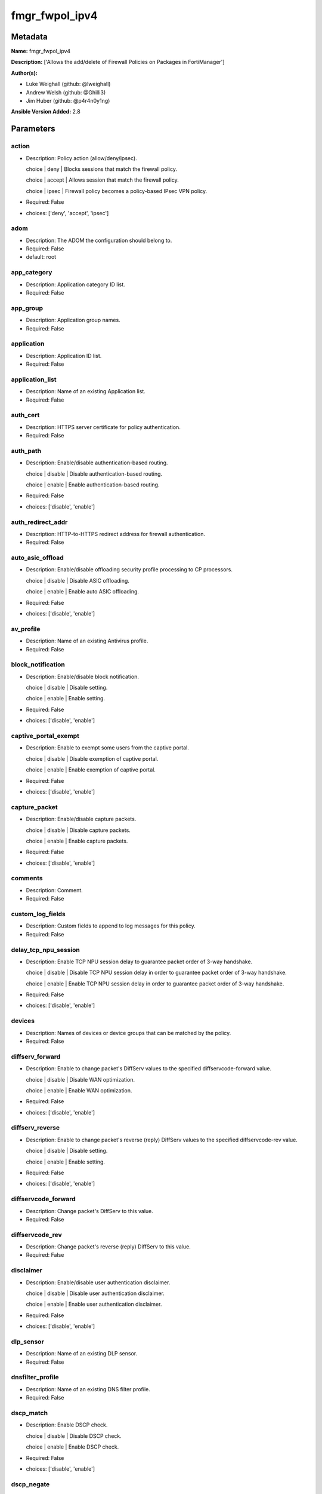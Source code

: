 ===============
fmgr_fwpol_ipv4
===============


Metadata
--------




**Name:** fmgr_fwpol_ipv4

**Description:** ['Allows the add/delete of Firewall Policies on Packages in FortiManager']

**Author(s):** 

- Luke Weighall (github: @lweighall)

- Andrew Welsh (github: @Ghilli3)

- Jim Huber (github: @p4r4n0y1ng)



**Ansible Version Added:** 2.8

Parameters
----------

action
++++++

- Description: Policy action (allow/deny/ipsec).

  choice | deny | Blocks sessions that match the firewall policy.

  choice | accept | Allows session that match the firewall policy.

  choice | ipsec | Firewall policy becomes a policy-based IPsec VPN policy.

  

- Required: False

- choices: ['deny', 'accept', 'ipsec']

adom
++++

- Description: The ADOM the configuration should belong to.

  

- Required: False

- default: root

app_category
++++++++++++

- Description: Application category ID list.

  

- Required: False

app_group
+++++++++

- Description: Application group names.

  

- Required: False

application
+++++++++++

- Description: Application ID list.

  

- Required: False

application_list
++++++++++++++++

- Description: Name of an existing Application list.

  

- Required: False

auth_cert
+++++++++

- Description: HTTPS server certificate for policy authentication.

  

- Required: False

auth_path
+++++++++

- Description: Enable/disable authentication-based routing.

  choice | disable | Disable authentication-based routing.

  choice | enable | Enable authentication-based routing.

  

- Required: False

- choices: ['disable', 'enable']

auth_redirect_addr
++++++++++++++++++

- Description: HTTP-to-HTTPS redirect address for firewall authentication.

  

- Required: False

auto_asic_offload
+++++++++++++++++

- Description: Enable/disable offloading security profile processing to CP processors.

  choice | disable | Disable ASIC offloading.

  choice | enable | Enable auto ASIC offloading.

  

- Required: False

- choices: ['disable', 'enable']

av_profile
++++++++++

- Description: Name of an existing Antivirus profile.

  

- Required: False

block_notification
++++++++++++++++++

- Description: Enable/disable block notification.

  choice | disable | Disable setting.

  choice | enable | Enable setting.

  

- Required: False

- choices: ['disable', 'enable']

captive_portal_exempt
+++++++++++++++++++++

- Description: Enable to exempt some users from the captive portal.

  choice | disable | Disable exemption of captive portal.

  choice | enable | Enable exemption of captive portal.

  

- Required: False

- choices: ['disable', 'enable']

capture_packet
++++++++++++++

- Description: Enable/disable capture packets.

  choice | disable | Disable capture packets.

  choice | enable | Enable capture packets.

  

- Required: False

- choices: ['disable', 'enable']

comments
++++++++

- Description: Comment.

  

- Required: False

custom_log_fields
+++++++++++++++++

- Description: Custom fields to append to log messages for this policy.

  

- Required: False

delay_tcp_npu_session
+++++++++++++++++++++

- Description: Enable TCP NPU session delay to guarantee packet order of 3-way handshake.

  choice | disable | Disable TCP NPU session delay in order to guarantee packet order of 3-way handshake.

  choice | enable | Enable TCP NPU session delay in order to guarantee packet order of 3-way handshake.

  

- Required: False

- choices: ['disable', 'enable']

devices
+++++++

- Description: Names of devices or device groups that can be matched by the policy.

  

- Required: False

diffserv_forward
++++++++++++++++

- Description: Enable to change packet's DiffServ values to the specified diffservcode-forward value.

  choice | disable | Disable WAN optimization.

  choice | enable | Enable WAN optimization.

  

- Required: False

- choices: ['disable', 'enable']

diffserv_reverse
++++++++++++++++

- Description: Enable to change packet's reverse (reply) DiffServ values to the specified diffservcode-rev value.

  choice | disable | Disable setting.

  choice | enable | Enable setting.

  

- Required: False

- choices: ['disable', 'enable']

diffservcode_forward
++++++++++++++++++++

- Description: Change packet's DiffServ to this value.

  

- Required: False

diffservcode_rev
++++++++++++++++

- Description: Change packet's reverse (reply) DiffServ to this value.

  

- Required: False

disclaimer
++++++++++

- Description: Enable/disable user authentication disclaimer.

  choice | disable | Disable user authentication disclaimer.

  choice | enable | Enable user authentication disclaimer.

  

- Required: False

- choices: ['disable', 'enable']

dlp_sensor
++++++++++

- Description: Name of an existing DLP sensor.

  

- Required: False

dnsfilter_profile
+++++++++++++++++

- Description: Name of an existing DNS filter profile.

  

- Required: False

dscp_match
++++++++++

- Description: Enable DSCP check.

  choice | disable | Disable DSCP check.

  choice | enable | Enable DSCP check.

  

- Required: False

- choices: ['disable', 'enable']

dscp_negate
+++++++++++

- Description: Enable negated DSCP match.

  choice | disable | Disable DSCP negate.

  choice | enable | Enable DSCP negate.

  

- Required: False

- choices: ['disable', 'enable']

dscp_value
++++++++++

- Description: DSCP value.

  

- Required: False

dsri
++++

- Description: Enable DSRI to ignore HTTP server responses.

  choice | disable | Disable DSRI.

  choice | enable | Enable DSRI.

  

- Required: False

- choices: ['disable', 'enable']

dstaddr
+++++++

- Description: Destination address and address group names.

  

- Required: False

dstaddr_negate
++++++++++++++

- Description: When enabled dstaddr specifies what the destination address must NOT be.

  choice | disable | Disable destination address negate.

  choice | enable | Enable destination address negate.

  

- Required: False

- choices: ['disable', 'enable']

dstintf
+++++++

- Description: Outgoing (egress) interface.

  

- Required: False

firewall_session_dirty
++++++++++++++++++++++

- Description: How to handle sessions if the configuration of this firewall policy changes.

  choice | check-all | Flush all current sessions accepted by this policy. These sessions must be started and re-matched with policies.

  choice | check-new | Continue to allow sessions already accepted by this policy.

  

- Required: False

- choices: ['check-all', 'check-new']

fixedport
+++++++++

- Description: Enable to prevent source NAT from changing a session's source port.

  choice | disable | Disable setting.

  choice | enable | Enable setting.

  

- Required: False

- choices: ['disable', 'enable']

fsso
++++

- Description: Enable/disable Fortinet Single Sign-On.

  choice | disable | Disable setting.

  choice | enable | Enable setting.

  

- Required: False

- choices: ['disable', 'enable']

fsso_agent_for_ntlm
+++++++++++++++++++

- Description: FSSO agent to use for NTLM authentication.

  

- Required: False

global_label
++++++++++++

- Description: Label for the policy that appears when the GUI is in Global View mode.

  

- Required: False

groups
++++++

- Description: Names of user groups that can authenticate with this policy.

  

- Required: False

gtp_profile
+++++++++++

- Description: GTP profile.

  

- Required: False

host
++++

- Description: The FortiManager's Address.

  

- Required: True

icap_profile
++++++++++++

- Description: Name of an existing ICAP profile.

  

- Required: False

identity_based_route
++++++++++++++++++++

- Description: Name of identity-based routing rule.

  

- Required: False

inbound
+++++++

- Description: Policy-based IPsec VPN |  only traffic from the remote network can initiate a VPN.

  choice | disable | Disable setting.

  choice | enable | Enable setting.

  

- Required: False

- choices: ['disable', 'enable']

internet_service
++++++++++++++++

- Description: Enable/disable use of Internet Services for this policy. If enabled, dstaddr and service are not used.

  choice | disable | Disable use of Internet Services in policy.

  choice | enable | Enable use of Internet Services in policy.

  

- Required: False

- choices: ['disable', 'enable']

internet_service_custom
+++++++++++++++++++++++

- Description: Custom Internet Service name.

  

- Required: False

internet_service_id
+++++++++++++++++++

- Description: Internet Service ID.

  

- Required: False

internet_service_negate
+++++++++++++++++++++++

- Description: When enabled internet-service specifies what the service must NOT be.

  choice | disable | Disable negated Internet Service match.

  choice | enable | Enable negated Internet Service match.

  

- Required: False

- choices: ['disable', 'enable']

internet_service_src
++++++++++++++++++++

- Description: Enable/disable use of Internet Services in source for this policy. If enabled, source address is not used.

  choice | disable | Disable use of Internet Services source in policy.

  choice | enable | Enable use of Internet Services source in policy.

  

- Required: False

- choices: ['disable', 'enable']

internet_service_src_custom
+++++++++++++++++++++++++++

- Description: Custom Internet Service source name.

  

- Required: False

internet_service_src_id
+++++++++++++++++++++++

- Description: Internet Service source ID.

  

- Required: False

internet_service_src_negate
+++++++++++++++++++++++++++

- Description: When enabled internet-service-src specifies what the service must NOT be.

  choice | disable | Disable negated Internet Service source match.

  choice | enable | Enable negated Internet Service source match.

  

- Required: False

- choices: ['disable', 'enable']

ippool
++++++

- Description: Enable to use IP Pools for source NAT.

  choice | disable | Disable setting.

  choice | enable | Enable setting.

  

- Required: False

- choices: ['disable', 'enable']

ips_sensor
++++++++++

- Description: Name of an existing IPS sensor.

  

- Required: False

label
+++++

- Description: Label for the policy that appears when the GUI is in Section View mode.

  

- Required: False

learning_mode
+++++++++++++

- Description: Enable to allow everything, but log all of the meaningful data for security information gathering.

  choice | disable | Disable learning mode in firewall policy.

  choice | enable | Enable learning mode in firewall policy.

  

- Required: False

- choices: ['disable', 'enable']

logtraffic
++++++++++

- Description: Enable or disable logging. Log all sessions or security profile sessions.

  choice | disable | Disable all logging for this policy.

  choice | all | Log all sessions accepted or denied by this policy.

  choice | utm | Log traffic that has a security profile applied to it.

  

- Required: False

- choices: ['disable', 'all', 'utm']

logtraffic_start
++++++++++++++++

- Description: Record logs when a session starts and ends.

  choice | disable | Disable setting.

  choice | enable | Enable setting.

  

- Required: False

- choices: ['disable', 'enable']

match_vip
+++++++++

- Description: Enable to match packets that have had their destination addresses changed by a VIP.

  choice | disable | Do not match DNATed packet.

  choice | enable | Match DNATed packet.

  

- Required: False

- choices: ['disable', 'enable']

mms_profile
+++++++++++

- Description: Name of an existing MMS profile.

  

- Required: False

mode
++++

- Description: Sets one of three modes for managing the object.

  Allows use of soft-adds instead of overwriting existing values

  

- Required: False

- default: add

- choices: ['add', 'set', 'delete', 'update']

name
++++

- Description: Policy name.

  

- Required: False

nat
+++

- Description: Enable/disable source NAT.

  choice | disable | Disable setting.

  choice | enable | Enable setting.

  

- Required: False

- choices: ['disable', 'enable']

natinbound
++++++++++

- Description: Policy-based IPsec VPN |  apply destination NAT to inbound traffic.

  choice | disable | Disable setting.

  choice | enable | Enable setting.

  

- Required: False

- choices: ['disable', 'enable']

natip
+++++

- Description: Policy-based IPsec VPN |  source NAT IP address for outgoing traffic.

  

- Required: False

natoutbound
+++++++++++

- Description: Policy-based IPsec VPN |  apply source NAT to outbound traffic.

  choice | disable | Disable setting.

  choice | enable | Enable setting.

  

- Required: False

- choices: ['disable', 'enable']

np_acceleration
+++++++++++++++

- Description: Enable/disable UTM Network Processor acceleration.

  choice | disable | Disable UTM Network Processor acceleration.

  choice | enable | Enable UTM Network Processor acceleration.

  

- Required: False

- choices: ['disable', 'enable']

ntlm
++++

- Description: Enable/disable NTLM authentication.

  choice | disable | Disable setting.

  choice | enable | Enable setting.

  

- Required: False

- choices: ['disable', 'enable']

ntlm_enabled_browsers
+++++++++++++++++++++

- Description: HTTP-User-Agent value of supported browsers.

  

- Required: False

ntlm_guest
++++++++++

- Description: Enable/disable NTLM guest user access.

  choice | disable | Disable setting.

  choice | enable | Enable setting.

  

- Required: False

- choices: ['disable', 'enable']

outbound
++++++++

- Description: Policy-based IPsec VPN |  only traffic from the internal network can initiate a VPN.

  choice | disable | Disable setting.

  choice | enable | Enable setting.

  

- Required: False

- choices: ['disable', 'enable']

package_name
++++++++++++

- Description: The policy package you want to modify

  

- Required: False

- default: default

password
++++++++

- Description: The password associated with the username account.

  

- Required: True

per_ip_shaper
+++++++++++++

- Description: Per-IP traffic shaper.

  

- Required: False

permit_any_host
+++++++++++++++

- Description: Accept UDP packets from any host.

  choice | disable | Disable setting.

  choice | enable | Enable setting.

  

- Required: False

- choices: ['disable', 'enable']

permit_stun_host
++++++++++++++++

- Description: Accept UDP packets from any Session Traversal Utilities for NAT (STUN) host.

  choice | disable | Disable setting.

  choice | enable | Enable setting.

  

- Required: False

- choices: ['disable', 'enable']

policyid
++++++++

- Description: Policy ID.

  

- Required: False

poolname
++++++++

- Description: IP Pool names.

  

- Required: False

profile_group
+++++++++++++

- Description: Name of profile group.

  

- Required: False

profile_protocol_options
++++++++++++++++++++++++

- Description: Name of an existing Protocol options profile.

  

- Required: False

profile_type
++++++++++++

- Description: Determine whether the firewall policy allows security profile groups or single profiles only.

  choice | single | Do not allow security profile groups.

  choice | group | Allow security profile groups.

  

- Required: False

- choices: ['single', 'group']

radius_mac_auth_bypass
++++++++++++++++++++++

- Description: Enable MAC authentication bypass. The bypassed MAC address must be received from RADIUS server.

  choice | disable | Disable MAC authentication bypass.

  choice | enable | Enable MAC authentication bypass.

  

- Required: False

- choices: ['disable', 'enable']

redirect_url
++++++++++++

- Description: URL users are directed to after seeing and accepting the disclaimer or authenticating.

  

- Required: False

replacemsg_override_group
+++++++++++++++++++++++++

- Description: Override the default replacement message group for this policy.

  

- Required: False

rsso
++++

- Description: Enable/disable RADIUS single sign-on (RSSO).

  choice | disable | Disable setting.

  choice | enable | Enable setting.

  

- Required: False

- choices: ['disable', 'enable']

rtp_addr
++++++++

- Description: Address names if this is an RTP NAT policy.

  

- Required: False

rtp_nat
+++++++

- Description: Enable Real Time Protocol (RTP) NAT.

  choice | disable | Disable setting.

  choice | enable | Enable setting.

  

- Required: False

- choices: ['disable', 'enable']

scan_botnet_connections
+++++++++++++++++++++++

- Description: Block or monitor connections to Botnet servers or disable Botnet scanning.

  choice | disable | Do not scan connections to botnet servers.

  choice | block | Block connections to botnet servers.

  choice | monitor | Log connections to botnet servers.

  

- Required: False

- choices: ['disable', 'block', 'monitor']

schedule
++++++++

- Description: Schedule name.

  

- Required: False

schedule_timeout
++++++++++++++++

- Description: Enable to force current sessions to end when the schedule object times out. Disable allows them to end from inactivity.

  choice | disable | Disable schedule timeout.

  choice | enable | Enable schedule timeout.

  

- Required: False

- choices: ['disable', 'enable']

send_deny_packet
++++++++++++++++

- Description: Enable to send a reply when a session is denied or blocked by a firewall policy.

  choice | disable | Disable deny-packet sending.

  choice | enable | Enable deny-packet sending.

  

- Required: False

- choices: ['disable', 'enable']

service
+++++++

- Description: Service and service group names.

  

- Required: False

service_negate
++++++++++++++

- Description: When enabled service specifies what the service must NOT be.

  choice | disable | Disable negated service match.

  choice | enable | Enable negated service match.

  

- Required: False

- choices: ['disable', 'enable']

session_ttl
+++++++++++

- Description: TTL in seconds for sessions accepted by this policy (0 means use the system default session TTL).

  

- Required: False

spamfilter_profile
++++++++++++++++++

- Description: Name of an existing Spam filter profile.

  

- Required: False

srcaddr
+++++++

- Description: Source address and address group names.

  

- Required: False

srcaddr_negate
++++++++++++++

- Description: When enabled srcaddr specifies what the source address must NOT be.

  choice | disable | Disable source address negate.

  choice | enable | Enable source address negate.

  

- Required: False

- choices: ['disable', 'enable']

srcintf
+++++++

- Description: Incoming (ingress) interface.

  

- Required: False

ssh_filter_profile
++++++++++++++++++

- Description: Name of an existing SSH filter profile.

  

- Required: False

ssl_mirror
++++++++++

- Description: Enable to copy decrypted SSL traffic to a FortiGate interface (called SSL mirroring).

  choice | disable | Disable SSL mirror.

  choice | enable | Enable SSL mirror.

  

- Required: False

- choices: ['disable', 'enable']

ssl_mirror_intf
+++++++++++++++

- Description: SSL mirror interface name.

  

- Required: False

ssl_ssh_profile
+++++++++++++++

- Description: Name of an existing SSL SSH profile.

  

- Required: False

status
++++++

- Description: Enable or disable this policy.

  choice | disable | Disable setting.

  choice | enable | Enable setting.

  

- Required: False

- choices: ['disable', 'enable']

tcp_mss_receiver
++++++++++++++++

- Description: Receiver TCP maximum segment size (MSS).

  

- Required: False

tcp_mss_sender
++++++++++++++

- Description: Sender TCP maximum segment size (MSS).

  

- Required: False

tcp_session_without_syn
+++++++++++++++++++++++

- Description: Enable/disable creation of TCP session without SYN flag.

  choice | all | Enable TCP session without SYN.

  choice | data-only | Enable TCP session data only.

  choice | disable | Disable TCP session without SYN.

  

- Required: False

- choices: ['all', 'data-only', 'disable']

timeout_send_rst
++++++++++++++++

- Description: Enable/disable sending RST packets when TCP sessions expire.

  choice | disable | Disable sending of RST packet upon TCP session expiration.

  choice | enable | Enable sending of RST packet upon TCP session expiration.

  

- Required: False

- choices: ['disable', 'enable']

traffic_shaper
++++++++++++++

- Description: Traffic shaper.

  

- Required: False

traffic_shaper_reverse
++++++++++++++++++++++

- Description: Reverse traffic shaper.

  

- Required: False

url_category
++++++++++++

- Description: URL category ID list.

  

- Required: False

username
++++++++

- Description: The username associated with the account.

  

- Required: True

users
+++++

- Description: Names of individual users that can authenticate with this policy.

  

- Required: False

utm_status
++++++++++

- Description: Enable to add one or more security profiles (AV, IPS, etc.) to the firewall policy.

  choice | disable | Disable setting.

  choice | enable | Enable setting.

  

- Required: False

- choices: ['disable', 'enable']

vlan_cos_fwd
++++++++++++

- Description: VLAN forward direction user priority | 255 passthrough, 0 lowest, 7 highest.

  

- Required: False

vlan_cos_rev
++++++++++++

- Description: VLAN reverse direction user priority | 255 passthrough, 0 lowest, 7 highest..

  

- Required: False

vlan_filter
+++++++++++

- Description: Set VLAN filters.

  

- Required: False

voip_profile
++++++++++++

- Description: Name of an existing VoIP profile.

  

- Required: False

vpn_dst_node
++++++++++++

- Description: EXPERTS ONLY! KNOWLEDGE OF FMGR JSON API IS REQUIRED!

  List of multiple child objects to be added. Expects a list of dictionaries.

  Dictionaries must use FortiManager API parameters, not the ansible ones listed below.

  If submitted, all other prefixed sub-parameters ARE IGNORED. This object is MUTUALLY EXCLUSIVE with its options.

  We expect that you know what you are doing with these list parameters, and are leveraging the JSON API Guide.

  WHEN IN DOUBT, OMIT THE USE OF THIS PARAMETER AND USE THE SUB OPTIONS BELOW INSTEAD TO CREATE OBJECTS WITH MULTIPLE TASKS

  

- Required: False

vpn_dst_node_host
+++++++++++++++++

- Description: NO DESCRIPTION PARSED ENTER MANUALLY

  

- Required: False

vpn_dst_node_seq
++++++++++++++++

- Description: NO DESCRIPTION PARSED ENTER MANUALLY

  

- Required: False

vpn_dst_node_subnet
+++++++++++++++++++

- Description: NO DESCRIPTION PARSED ENTER MANUALLY

  

- Required: False

vpn_src_node
++++++++++++

- Description: EXPERTS ONLY! KNOWLEDGE OF FMGR JSON API IS REQUIRED!

  List of multiple child objects to be added. Expects a list of dictionaries.

  Dictionaries must use FortiManager API parameters, not the ansible ones listed below.

  If submitted, all other prefixed sub-parameters ARE IGNORED. This object is MUTUALLY EXCLUSIVE with its options.

  We expect that you know what you are doing with these list parameters, and are leveraging the JSON API Guide.

  WHEN IN DOUBT, OMIT THE USE OF THIS PARAMETER AND USE THE SUB OPTIONS BELOW INSTEAD TO CREATE OBJECTS WITH MULTIPLE TASKS

  

- Required: False

vpn_src_node_host
+++++++++++++++++

- Description: NO DESCRIPTION PARSED ENTER MANUALLY

  

- Required: False

vpn_src_node_seq
++++++++++++++++

- Description: NO DESCRIPTION PARSED ENTER MANUALLY

  

- Required: False

vpn_src_node_subnet
+++++++++++++++++++

- Description: NO DESCRIPTION PARSED ENTER MANUALLY

  

- Required: False

vpntunnel
+++++++++

- Description: Policy-based IPsec VPN |  name of the IPsec VPN Phase 1.

  

- Required: False

waf_profile
+++++++++++

- Description: Name of an existing Web application firewall profile.

  

- Required: False

wanopt
++++++

- Description: Enable/disable WAN optimization.

  choice | disable | Disable setting.

  choice | enable | Enable setting.

  

- Required: False

- choices: ['disable', 'enable']

wanopt_detection
++++++++++++++++

- Description: WAN optimization auto-detection mode.

  choice | active | Active WAN optimization peer auto-detection.

  choice | passive | Passive WAN optimization peer auto-detection.

  choice | off | Turn off WAN optimization peer auto-detection.

  

- Required: False

- choices: ['active', 'passive', 'off']

wanopt_passive_opt
++++++++++++++++++

- Description: WAN optimization passive mode options. This option decides what IP address will be used to connect server.

  choice | default | Allow client side WAN opt peer to decide.

  choice | transparent | Use address of client to connect to server.

  choice | non-transparent | Use local FortiGate address to connect to server.

  

- Required: False

- choices: ['default', 'transparent', 'non-transparent']

wanopt_peer
+++++++++++

- Description: WAN optimization peer.

  

- Required: False

wanopt_profile
++++++++++++++

- Description: WAN optimization profile.

  

- Required: False

wccp
++++

- Description: Enable/disable forwarding traffic matching this policy to a configured WCCP server.

  choice | disable | Disable WCCP setting.

  choice | enable | Enable WCCP setting.

  

- Required: False

- choices: ['disable', 'enable']

webcache
++++++++

- Description: Enable/disable web cache.

  choice | disable | Disable setting.

  choice | enable | Enable setting.

  

- Required: False

- choices: ['disable', 'enable']

webcache_https
++++++++++++++

- Description: Enable/disable web cache for HTTPS.

  choice | disable | Disable web cache for HTTPS.

  choice | enable | Enable web cache for HTTPS.

  

- Required: False

- choices: ['disable', 'enable']

webfilter_profile
+++++++++++++++++

- Description: Name of an existing Web filter profile.

  

- Required: False

wsso
++++

- Description: Enable/disable WiFi Single Sign On (WSSO).

  choice | disable | Disable setting.

  choice | enable | Enable setting.

  

- Required: False

- choices: ['disable', 'enable']




Functions
---------




- fmgr_firewall_policy_addsetdelete

 .. code-block:: python

    def fmgr_firewall_policy_addsetdelete(fmg, paramgram):
        """
        fmgr_firewall_policy -- Your Description here, bruh
        """
    
        mode = paramgram["mode"]
        adom = paramgram["adom"]
        # INIT A BASIC OBJECTS
        response = (-100000, {"msg": "Illegal or malformed paramgram discovered. System Exception"})
        url = ""
        datagram = {}
    
        # EVAL THE MODE PARAMETER FOR SET OR ADD
        if mode in ['set', 'add', 'update']:
            url = '/pm/config/adom/{adom}/pkg/{pkg}/firewall/policy'.format(adom=adom, pkg=paramgram["package_name"])
            datagram = fmgr_del_none(fmgr_prepare_dict(paramgram))
            del datagram["package_name"]
            datagram = fmgr_split_comma_strings_into_lists(datagram)
    
        # EVAL THE MODE PARAMETER FOR DELETE
        elif mode == "delete":
            # WE NEED TO GET THE POLICY ID FROM THE NAME OF THE POLICY
            url = '/pm/config/adom/{adom}/pkg/{pkg}/firewall' \
                  '/policy/'.format(adom=paramgram["adom"],
                                    pkg=paramgram["package_name"])
    
            datagram = {
                "filter": ["name", "==", paramgram["name"]]
            }
    
            response = fmg.get(url, datagram)
            try:
                if response[1][0]["policyid"]:
                    policy_id = response[1][0]["policyid"]
                    datagram = {
                        "policyid": policy_id
                    }
                    url = '/pm/config/adom/{adom}/pkg/{pkg}/firewall' \
                          '/policy/{policyid}'.format(adom=paramgram["adom"],
                                                      pkg=paramgram["package_name"],
                                                      policyid=policy_id)
            except:
                response = [-200000, {"msg": "Couldn't get policy ID from policy name. Deleted failed"}]
                return response
    
        # IF MODE = SET -- USE THE 'SET' API CALL MODE
        if mode == "set":
            response = fmg.set(url, datagram)
        # IF MODE = UPDATE -- USER THE 'UPDATE' API CALL MODE
        elif mode == "update":
            response = fmg.update(url, datagram)
        # IF MODE = ADD  -- USE THE 'ADD' API CALL MODE
        elif mode == "add":
            response = fmg.add(url, datagram)
        # IF MODE = DELETE  -- USE THE DELETE URL AND API CALL MODE
        elif mode == "delete":
            response = fmg.delete(url, datagram)
    
        return response
    
    
    # ADDITIONAL COMMON FUNCTIONS
    # FUNCTION/METHOD FOR LOGGING OUT AND ANALYZING ERROR CODES

- fmgr_logout

 .. code-block:: python

    def fmgr_logout(fmg, module, msg="NULL", results=(), good_codes=(0,), logout_on_fail=True, logout_on_success=False):
        """
        THIS METHOD CONTROLS THE LOGOUT AND ERROR REPORTING AFTER AN METHOD OR FUNCTION RUNS
        """
    
        # VALIDATION ERROR (NO RESULTS, JUST AN EXIT)
        if msg != "NULL" and len(results) == 0:
            try:
                fmg.logout()
            except:
                pass
            module.fail_json(msg=msg)
    
        # SUBMISSION ERROR
        if len(results) > 0:
            if msg == "NULL":
                try:
                    msg = results[1]['status']['message']
                except:
                    msg = "No status message returned from pyFMG. Possible that this was a GET with a tuple result."
    
            if results[0] not in good_codes:
                if logout_on_fail:
                    fmg.logout()
                    module.fail_json(msg=msg, **results[1])
            else:
                if logout_on_success:
                    fmg.logout()
                    module.exit_json(msg="API Called worked, but logout handler has been asked to logout on success",
                                     **results[1])
    
        return msg
    
    
    # FUNCTION/METHOD FOR CONVERTING CIDR TO A NETMASK
    # DID NOT USE IP ADDRESS MODULE TO KEEP INCLUDES TO A MINIMUM

- fmgr_cidr_to_netmask

 .. code-block:: python

    def fmgr_cidr_to_netmask(cidr):
        cidr = int(cidr)
        mask = (0xffffffff >> (32 - cidr)) << (32 - cidr)
        return (str((0xff000000 & mask) >> 24) + '.' +
                str((0x00ff0000 & mask) >> 16) + '.' +
                str((0x0000ff00 & mask) >> 8) + '.' +
                str((0x000000ff & mask)))
    
    
    # utility function: removing keys wih value of None, nothing in playbook for that key

- fmgr_del_none

 .. code-block:: python

    def fmgr_del_none(obj):
        if isinstance(obj, dict):
            return type(obj)((fmgr_del_none(k), fmgr_del_none(v))
                             for k, v in obj.items() if k is not None and (v is not None and not fmgr_is_empty_dict(v)))
        else:
            return obj
    
    
    # utility function: remove keys that are need for the logic but the FMG API won't accept them

- fmgr_prepare_dict

 .. code-block:: python

    def fmgr_prepare_dict(obj):
        list_of_elems = ["mode", "adom", "host", "username", "password"]
        if isinstance(obj, dict):
            obj = dict((key, fmgr_prepare_dict(value)) for (key, value) in obj.items() if key not in list_of_elems)
        return obj
    
    

- fmgr_is_empty_dict

 .. code-block:: python

    def fmgr_is_empty_dict(obj):
        return_val = False
        if isinstance(obj, dict):
            if len(obj) > 0:
                for k, v in obj.items():
                    if isinstance(v, dict):
                        if len(v) == 0:
                            return_val = True
                        elif len(v) > 0:
                            for k1, v1 in v.items():
                                if v1 is None:
                                    return_val = True
                                elif v1 is not None:
                                    return_val = False
                                    return return_val
                    elif v is None:
                        return_val = True
                    elif v is not None:
                        return_val = False
                        return return_val
            elif len(obj) == 0:
                return_val = True
    
        return return_val
    
    

- fmgr_split_comma_strings_into_lists

 .. code-block:: python

    def fmgr_split_comma_strings_into_lists(obj):
        if isinstance(obj, dict):
            if len(obj) > 0:
                for k, v in obj.items():
                    if isinstance(v, str):
                        new_list = list()
                        if "," in v:
                            new_items = v.split(",")
                            for item in new_items:
                                new_list.append(item.strip())
                            obj[k] = new_list
    
        return obj
    
    
    #############
    # END METHODS
    #############
    
    

- main

 .. code-block:: python

    def main():
        argument_spec = dict(
            adom=dict(type="str", default="root"),
            host=dict(required=True, type="str"),
            password=dict(fallback=(env_fallback, ["ANSIBLE_NET_PASSWORD"]), no_log=True, required=True),
            username=dict(fallback=(env_fallback, ["ANSIBLE_NET_USERNAME"]), no_log=True, required=True),
            mode=dict(choices=["add", "set", "delete", "update"], type="str", default="add"),
            package_name=dict(type="str", required=False, default="default"),
    
            wsso=dict(required=False, type="str", choices=["disable", "enable"]),
            webfilter_profile=dict(required=False, type="str"),
            webcache_https=dict(required=False, type="str", choices=["disable", "enable"]),
            webcache=dict(required=False, type="str", choices=["disable", "enable"]),
            wccp=dict(required=False, type="str", choices=["disable", "enable"]),
            wanopt_profile=dict(required=False, type="str"),
            wanopt_peer=dict(required=False, type="str"),
            wanopt_passive_opt=dict(required=False, type="str", choices=["default", "transparent", "non-transparent"]),
            wanopt_detection=dict(required=False, type="str", choices=["active", "passive", "off"]),
            wanopt=dict(required=False, type="str", choices=["disable", "enable"]),
            waf_profile=dict(required=False, type="str"),
            vpntunnel=dict(required=False, type="str"),
            voip_profile=dict(required=False, type="str"),
            vlan_filter=dict(required=False, type="str"),
            vlan_cos_rev=dict(required=False, type="int"),
            vlan_cos_fwd=dict(required=False, type="int"),
            utm_status=dict(required=False, type="str", choices=["disable", "enable"]),
            users=dict(required=False, type="str"),
            url_category=dict(required=False, type="str"),
            traffic_shaper_reverse=dict(required=False, type="str"),
            traffic_shaper=dict(required=False, type="str"),
            timeout_send_rst=dict(required=False, type="str", choices=["disable", "enable"]),
            tcp_session_without_syn=dict(required=False, type="str", choices=["all", "data-only", "disable"]),
            tcp_mss_sender=dict(required=False, type="int"),
            tcp_mss_receiver=dict(required=False, type="int"),
            status=dict(required=False, type="str", choices=["disable", "enable"]),
            ssl_ssh_profile=dict(required=False, type="str"),
            ssl_mirror_intf=dict(required=False, type="str"),
            ssl_mirror=dict(required=False, type="str", choices=["disable", "enable"]),
            ssh_filter_profile=dict(required=False, type="str"),
            srcintf=dict(required=False, type="str"),
            srcaddr_negate=dict(required=False, type="str", choices=["disable", "enable"]),
            srcaddr=dict(required=False, type="str"),
            spamfilter_profile=dict(required=False, type="str"),
            session_ttl=dict(required=False, type="int"),
            service_negate=dict(required=False, type="str", choices=["disable", "enable"]),
            service=dict(required=False, type="str"),
            send_deny_packet=dict(required=False, type="str", choices=["disable", "enable"]),
            schedule_timeout=dict(required=False, type="str", choices=["disable", "enable"]),
            schedule=dict(required=False, type="str"),
            scan_botnet_connections=dict(required=False, type="str", choices=["disable", "block", "monitor"]),
            rtp_nat=dict(required=False, type="str", choices=["disable", "enable"]),
            rtp_addr=dict(required=False, type="str"),
            rsso=dict(required=False, type="str", choices=["disable", "enable"]),
            replacemsg_override_group=dict(required=False, type="str"),
            redirect_url=dict(required=False, type="str"),
            radius_mac_auth_bypass=dict(required=False, type="str", choices=["disable", "enable"]),
            profile_type=dict(required=False, type="str", choices=["single", "group"]),
            profile_protocol_options=dict(required=False, type="str"),
            profile_group=dict(required=False, type="str"),
            poolname=dict(required=False, type="str"),
            policyid=dict(required=False, type="str"),
            permit_stun_host=dict(required=False, type="str", choices=["disable", "enable"]),
            permit_any_host=dict(required=False, type="str", choices=["disable", "enable"]),
            per_ip_shaper=dict(required=False, type="str"),
            outbound=dict(required=False, type="str", choices=["disable", "enable"]),
            ntlm_guest=dict(required=False, type="str", choices=["disable", "enable"]),
            ntlm_enabled_browsers=dict(required=False, type="str"),
            ntlm=dict(required=False, type="str", choices=["disable", "enable"]),
            np_acceleration=dict(required=False, type="str", choices=["disable", "enable"]),
            natoutbound=dict(required=False, type="str", choices=["disable", "enable"]),
            natip=dict(required=False, type="str"),
            natinbound=dict(required=False, type="str", choices=["disable", "enable"]),
            nat=dict(required=False, type="str", choices=["disable", "enable"]),
            name=dict(required=False, type="str"),
            mms_profile=dict(required=False, type="str"),
            match_vip=dict(required=False, type="str", choices=["disable", "enable"]),
            logtraffic_start=dict(required=False, type="str", choices=["disable", "enable"]),
            logtraffic=dict(required=False, type="str", choices=["disable", "all", "utm"]),
            learning_mode=dict(required=False, type="str", choices=["disable", "enable"]),
            label=dict(required=False, type="str"),
            ips_sensor=dict(required=False, type="str"),
            ippool=dict(required=False, type="str", choices=["disable", "enable"]),
            internet_service_src_negate=dict(required=False, type="str", choices=["disable", "enable"]),
            internet_service_src_id=dict(required=False, type="str"),
            internet_service_src_custom=dict(required=False, type="str"),
            internet_service_src=dict(required=False, type="str", choices=["disable", "enable"]),
            internet_service_negate=dict(required=False, type="str", choices=["disable", "enable"]),
            internet_service_id=dict(required=False, type="str"),
            internet_service_custom=dict(required=False, type="str"),
            internet_service=dict(required=False, type="str", choices=["disable", "enable"]),
            inbound=dict(required=False, type="str", choices=["disable", "enable"]),
            identity_based_route=dict(required=False, type="str"),
            icap_profile=dict(required=False, type="str"),
            gtp_profile=dict(required=False, type="str"),
            groups=dict(required=False, type="str"),
            global_label=dict(required=False, type="str"),
            fsso_agent_for_ntlm=dict(required=False, type="str"),
            fsso=dict(required=False, type="str", choices=["disable", "enable"]),
            fixedport=dict(required=False, type="str", choices=["disable", "enable"]),
            firewall_session_dirty=dict(required=False, type="str", choices=["check-all", "check-new"]),
            dstintf=dict(required=False, type="str"),
            dstaddr_negate=dict(required=False, type="str", choices=["disable", "enable"]),
            dstaddr=dict(required=False, type="str"),
            dsri=dict(required=False, type="str", choices=["disable", "enable"]),
            dscp_value=dict(required=False, type="str"),
            dscp_negate=dict(required=False, type="str", choices=["disable", "enable"]),
            dscp_match=dict(required=False, type="str", choices=["disable", "enable"]),
            dnsfilter_profile=dict(required=False, type="str"),
            dlp_sensor=dict(required=False, type="str"),
            disclaimer=dict(required=False, type="str", choices=["disable", "enable"]),
            diffservcode_rev=dict(required=False, type="str"),
            diffservcode_forward=dict(required=False, type="str"),
            diffserv_reverse=dict(required=False, type="str", choices=["disable", "enable"]),
            diffserv_forward=dict(required=False, type="str", choices=["disable", "enable"]),
            devices=dict(required=False, type="str"),
            delay_tcp_npu_session=dict(required=False, type="str", choices=["disable", "enable"]),
            custom_log_fields=dict(required=False, type="str"),
            comments=dict(required=False, type="str"),
            capture_packet=dict(required=False, type="str", choices=["disable", "enable"]),
            captive_portal_exempt=dict(required=False, type="str", choices=["disable", "enable"]),
            block_notification=dict(required=False, type="str", choices=["disable", "enable"]),
            av_profile=dict(required=False, type="str"),
            auto_asic_offload=dict(required=False, type="str", choices=["disable", "enable"]),
            auth_redirect_addr=dict(required=False, type="str"),
            auth_path=dict(required=False, type="str", choices=["disable", "enable"]),
            auth_cert=dict(required=False, type="str"),
            application_list=dict(required=False, type="str"),
            application=dict(required=False, type="str"),
            app_group=dict(required=False, type="str"),
            app_category=dict(required=False, type="str"),
            action=dict(required=False, type="str", choices=["deny", "accept", "ipsec"]),
            vpn_dst_node=dict(required=False, type="list"),
            vpn_dst_node_host=dict(required=False, type="str"),
            vpn_dst_node_seq=dict(required=False, type="str"),
            vpn_dst_node_subnet=dict(required=False, type="str"),
            vpn_src_node=dict(required=False, type="list"),
            vpn_src_node_host=dict(required=False, type="str"),
            vpn_src_node_seq=dict(required=False, type="str"),
            vpn_src_node_subnet=dict(required=False, type="str"),
    
        )
    
        module = AnsibleModule(argument_spec, supports_check_mode=False)
    
        # MODULE PARAMGRAM
        paramgram = {
            "mode": module.params["mode"],
            "adom": module.params["adom"],
            "package_name": module.params["package_name"],
            "wsso": module.params["wsso"],
            "webfilter-profile": module.params["webfilter_profile"],
            "webcache-https": module.params["webcache_https"],
            "webcache": module.params["webcache"],
            "wccp": module.params["wccp"],
            "wanopt-profile": module.params["wanopt_profile"],
            "wanopt-peer": module.params["wanopt_peer"],
            "wanopt-passive-opt": module.params["wanopt_passive_opt"],
            "wanopt-detection": module.params["wanopt_detection"],
            "wanopt": module.params["wanopt"],
            "waf-profile": module.params["waf_profile"],
            "vpntunnel": module.params["vpntunnel"],
            "voip-profile": module.params["voip_profile"],
            "vlan-filter": module.params["vlan_filter"],
            "vlan-cos-rev": module.params["vlan_cos_rev"],
            "vlan-cos-fwd": module.params["vlan_cos_fwd"],
            "utm-status": module.params["utm_status"],
            "users": module.params["users"],
            "url-category": module.params["url_category"],
            "traffic-shaper-reverse": module.params["traffic_shaper_reverse"],
            "traffic-shaper": module.params["traffic_shaper"],
            "timeout-send-rst": module.params["timeout_send_rst"],
            "tcp-session-without-syn": module.params["tcp_session_without_syn"],
            "tcp-mss-sender": module.params["tcp_mss_sender"],
            "tcp-mss-receiver": module.params["tcp_mss_receiver"],
            "status": module.params["status"],
            "ssl-ssh-profile": module.params["ssl_ssh_profile"],
            "ssl-mirror-intf": module.params["ssl_mirror_intf"],
            "ssl-mirror": module.params["ssl_mirror"],
            "ssh-filter-profile": module.params["ssh_filter_profile"],
            "srcintf": module.params["srcintf"],
            "srcaddr-negate": module.params["srcaddr_negate"],
            "srcaddr": module.params["srcaddr"],
            "spamfilter-profile": module.params["spamfilter_profile"],
            "session-ttl": module.params["session_ttl"],
            "service-negate": module.params["service_negate"],
            "service": module.params["service"],
            "send-deny-packet": module.params["send_deny_packet"],
            "schedule-timeout": module.params["schedule_timeout"],
            "schedule": module.params["schedule"],
            "scan-botnet-connections": module.params["scan_botnet_connections"],
            "rtp-nat": module.params["rtp_nat"],
            "rtp-addr": module.params["rtp_addr"],
            "rsso": module.params["rsso"],
            "replacemsg-override-group": module.params["replacemsg_override_group"],
            "redirect-url": module.params["redirect_url"],
            "radius-mac-auth-bypass": module.params["radius_mac_auth_bypass"],
            "profile-type": module.params["profile_type"],
            "profile-protocol-options": module.params["profile_protocol_options"],
            "profile-group": module.params["profile_group"],
            "poolname": module.params["poolname"],
            "policyid": module.params["policyid"],
            "permit-stun-host": module.params["permit_stun_host"],
            "permit-any-host": module.params["permit_any_host"],
            "per-ip-shaper": module.params["per_ip_shaper"],
            "outbound": module.params["outbound"],
            "ntlm-guest": module.params["ntlm_guest"],
            "ntlm-enabled-browsers": module.params["ntlm_enabled_browsers"],
            "ntlm": module.params["ntlm"],
            "np-acceleration": module.params["np_acceleration"],
            "natoutbound": module.params["natoutbound"],
            "natip": module.params["natip"],
            "natinbound": module.params["natinbound"],
            "nat": module.params["nat"],
            "name": module.params["name"],
            "mms-profile": module.params["mms_profile"],
            "match-vip": module.params["match_vip"],
            "logtraffic-start": module.params["logtraffic_start"],
            "logtraffic": module.params["logtraffic"],
            "learning-mode": module.params["learning_mode"],
            "label": module.params["label"],
            "ips-sensor": module.params["ips_sensor"],
            "ippool": module.params["ippool"],
            "internet-service-src-negate": module.params["internet_service_src_negate"],
            "internet-service-src-id": module.params["internet_service_src_id"],
            "internet-service-src-custom": module.params["internet_service_src_custom"],
            "internet-service-src": module.params["internet_service_src"],
            "internet-service-negate": module.params["internet_service_negate"],
            "internet-service-id": module.params["internet_service_id"],
            "internet-service-custom": module.params["internet_service_custom"],
            "internet-service": module.params["internet_service"],
            "inbound": module.params["inbound"],
            "identity-based-route": module.params["identity_based_route"],
            "icap-profile": module.params["icap_profile"],
            "gtp-profile": module.params["gtp_profile"],
            "groups": module.params["groups"],
            "global-label": module.params["global_label"],
            "fsso-agent-for-ntlm": module.params["fsso_agent_for_ntlm"],
            "fsso": module.params["fsso"],
            "fixedport": module.params["fixedport"],
            "firewall-session-dirty": module.params["firewall_session_dirty"],
            "dstintf": module.params["dstintf"],
            "dstaddr-negate": module.params["dstaddr_negate"],
            "dstaddr": module.params["dstaddr"],
            "dsri": module.params["dsri"],
            "dscp-value": module.params["dscp_value"],
            "dscp-negate": module.params["dscp_negate"],
            "dscp-match": module.params["dscp_match"],
            "dnsfilter-profile": module.params["dnsfilter_profile"],
            "dlp-sensor": module.params["dlp_sensor"],
            "disclaimer": module.params["disclaimer"],
            "diffservcode-rev": module.params["diffservcode_rev"],
            "diffservcode-forward": module.params["diffservcode_forward"],
            "diffserv-reverse": module.params["diffserv_reverse"],
            "diffserv-forward": module.params["diffserv_forward"],
            "devices": module.params["devices"],
            "delay-tcp-npu-session": module.params["delay_tcp_npu_session"],
            "custom-log-fields": module.params["custom_log_fields"],
            "comments": module.params["comments"],
            "capture-packet": module.params["capture_packet"],
            "captive-portal-exempt": module.params["captive_portal_exempt"],
            "block-notification": module.params["block_notification"],
            "av-profile": module.params["av_profile"],
            "auto-asic-offload": module.params["auto_asic_offload"],
            "auth-redirect-addr": module.params["auth_redirect_addr"],
            "auth-path": module.params["auth_path"],
            "auth-cert": module.params["auth_cert"],
            "application-list": module.params["application_list"],
            "application": module.params["application"],
            "app-group": module.params["app_group"],
            "app-category": module.params["app_category"],
            "action": module.params["action"],
            "vpn_dst_node": {
                "host": module.params["vpn_dst_node_host"],
                "seq": module.params["vpn_dst_node_seq"],
                "subnet": module.params["vpn_dst_node_subnet"],
            },
            "vpn_src_node": {
                "host": module.params["vpn_src_node_host"],
                "seq": module.params["vpn_src_node_seq"],
                "subnet": module.params["vpn_src_node_subnet"],
            }
        }
        list_overrides = ['vpn_dst_node', 'vpn_src_node']
        for list_variable in list_overrides:
            override_data = list()
            try:
                override_data = module.params[list_variable]
            except:
                pass
            try:
                if override_data:
                    del paramgram[list_variable]
                    paramgram[list_variable] = override_data
            except:
                pass
    
        # CHECK IF THE HOST/USERNAME/PW EXISTS, AND IF IT DOES, LOGIN.
        host = module.params["host"]
        password = module.params["password"]
        username = module.params["username"]
        if host is None or username is None or password is None:
            module.fail_json(msg="Host and username and password are required")
    
        # CHECK IF LOGIN FAILED
        fmg = AnsibleFortiManager(module, module.params["host"], module.params["username"], module.params["password"])
    
        response = fmg.login()
        if response[1]['status']['code'] != 0:
            module.fail_json(msg="Connection to FortiManager Failed")
    
        results = fmgr_firewall_policy_addsetdelete(fmg, paramgram)
        if results[0] == -10131:
            fmgr_logout(fmg, module, results=results, good_codes=[0, -9998],
                        msg=str(results[0]) + " - Object Dependency Failed. Do the objects named in parameters exist?!")
        elif results[0] not in [0, -9998]:
            fmgr_logout(fmg, module, results=results, good_codes=[0, -9998],
                        msg=str(results[0]) + "Could not set FW policy.")
        elif results[0] == 0:
            fmgr_logout(fmg, module, results=results, good_codes=[0, -9998],
                        msg="Successfully Set FW Policy")
    
        fmg.logout()
    
        if results is not None:
            return module.exit_json(**results[1])
        else:
            return module.exit_json(msg="No results were returned from the API call.")
    
    



Module Source Code
------------------

.. code-block:: python

    #!/usr/bin/python
    #
    # This file is part of Ansible
    #
    # Ansible is free software: you can redistribute it and/or modify
    # it under the terms of the GNU General Public License as published by
    # the Free Software Foundation, either version 3 of the License, or
    # (at your option) any later version.
    #
    # Ansible is distributed in the hope that it will be useful,
    # but WITHOUT ANY WARRANTY; without even the implied warranty of
    # MERCHANTABILITY or FITNESS FOR A PARTICULAR PURPOSE.  See the
    # GNU General Public License for more details.
    #
    # You should have received a copy of the GNU General Public License
    # along with Ansible.  If not, see <http://www.gnu.org/licenses/>.
    #
    
    from __future__ import absolute_import, division, print_function
    
    __metaclass__ = type
    
    ANSIBLE_METADATA = {'status': ['preview'],
                        'supported_by': 'community',
                        'metadata_version': '1.1'}
    
    DOCUMENTATION = '''
    ---
    module: fmgr_fwpol_ipv4
    version_added: "2.8"
    author:
        - Luke Weighall (@lweighall)
        - Andrew Welsh (@Ghilli3)
        - Jim Huber (@p4r4n0y1ng)
    short_description: Allows the add/delete of Firewall Policies on Packages in FortiManager
    description:
      -  Allows the add/delete of Firewall Policies on Packages in FortiManager
    
    options:
      adom:
        description:
          - The ADOM the configuration should belong to.
        required: false
        default: root
    
      host:
        description:
          - The FortiManager's Address.
        required: true
    
      username:
        description:
          - The username associated with the account.
        required: true
    
      password:
        description:
          - The password associated with the username account.
        required: true
    
      mode:
        description:
          - Sets one of three modes for managing the object.
          - Allows use of soft-adds instead of overwriting existing values
        choices: ['add', 'set', 'delete', 'update']
        required: false
        default: add
    
      package_name:
        description:
          - The policy package you want to modify
        required: false
        default: "default"
    
      wsso:
        description:
          - Enable/disable WiFi Single Sign On (WSSO).
          - choice | disable | Disable setting.
          - choice | enable | Enable setting.
        required: false
        choices: ["disable", "enable"]
    
      webfilter_profile:
        description:
          - Name of an existing Web filter profile.
        required: false
    
      webcache_https:
        description:
          - Enable/disable web cache for HTTPS.
          - choice | disable | Disable web cache for HTTPS.
          - choice | enable | Enable web cache for HTTPS.
        required: false
        choices: ["disable", "enable"]
    
      webcache:
        description:
          - Enable/disable web cache.
          - choice | disable | Disable setting.
          - choice | enable | Enable setting.
        required: false
        choices: ["disable", "enable"]
    
      wccp:
        description:
          - Enable/disable forwarding traffic matching this policy to a configured WCCP server.
          - choice | disable | Disable WCCP setting.
          - choice | enable | Enable WCCP setting.
        required: false
        choices: ["disable", "enable"]
    
      wanopt_profile:
        description:
          - WAN optimization profile.
        required: false
    
      wanopt_peer:
        description:
          - WAN optimization peer.
        required: false
    
      wanopt_passive_opt:
        description:
          - WAN optimization passive mode options. This option decides what IP address will be used to connect server.
          - choice | default | Allow client side WAN opt peer to decide.
          - choice | transparent | Use address of client to connect to server.
          - choice | non-transparent | Use local FortiGate address to connect to server.
        required: false
        choices: ["default", "transparent", "non-transparent"]
    
      wanopt_detection:
        description:
          - WAN optimization auto-detection mode.
          - choice | active | Active WAN optimization peer auto-detection.
          - choice | passive | Passive WAN optimization peer auto-detection.
          - choice | off | Turn off WAN optimization peer auto-detection.
        required: false
        choices: ["active", "passive", "off"]
    
      wanopt:
        description:
          - Enable/disable WAN optimization.
          - choice | disable | Disable setting.
          - choice | enable | Enable setting.
        required: false
        choices: ["disable", "enable"]
    
      waf_profile:
        description:
          - Name of an existing Web application firewall profile.
        required: false
    
      vpntunnel:
        description:
          - Policy-based IPsec VPN |  name of the IPsec VPN Phase 1.
        required: false
    
      voip_profile:
        description:
          - Name of an existing VoIP profile.
        required: false
    
      vlan_filter:
        description:
          - Set VLAN filters.
        required: false
    
      vlan_cos_rev:
        description:
          - VLAN reverse direction user priority | 255 passthrough, 0 lowest, 7 highest..
        required: false
    
      vlan_cos_fwd:
        description:
          - VLAN forward direction user priority | 255 passthrough, 0 lowest, 7 highest.
        required: false
    
      utm_status:
        description:
          - Enable to add one or more security profiles (AV, IPS, etc.) to the firewall policy.
          - choice | disable | Disable setting.
          - choice | enable | Enable setting.
        required: false
        choices: ["disable", "enable"]
    
      users:
        description:
          - Names of individual users that can authenticate with this policy.
        required: false
    
      url_category:
        description:
          - URL category ID list.
        required: false
    
      traffic_shaper_reverse:
        description:
          - Reverse traffic shaper.
        required: false
    
      traffic_shaper:
        description:
          - Traffic shaper.
        required: false
    
      timeout_send_rst:
        description:
          - Enable/disable sending RST packets when TCP sessions expire.
          - choice | disable | Disable sending of RST packet upon TCP session expiration.
          - choice | enable | Enable sending of RST packet upon TCP session expiration.
        required: false
        choices: ["disable", "enable"]
    
      tcp_session_without_syn:
        description:
          - Enable/disable creation of TCP session without SYN flag.
          - choice | all | Enable TCP session without SYN.
          - choice | data-only | Enable TCP session data only.
          - choice | disable | Disable TCP session without SYN.
        required: false
        choices: ["all", "data-only", "disable"]
    
      tcp_mss_sender:
        description:
          - Sender TCP maximum segment size (MSS).
        required: false
    
      tcp_mss_receiver:
        description:
          - Receiver TCP maximum segment size (MSS).
        required: false
    
      status:
        description:
          - Enable or disable this policy.
          - choice | disable | Disable setting.
          - choice | enable | Enable setting.
        required: false
        choices: ["disable", "enable"]
    
      ssl_ssh_profile:
        description:
          - Name of an existing SSL SSH profile.
        required: false
    
      ssl_mirror_intf:
        description:
          - SSL mirror interface name.
        required: false
    
      ssl_mirror:
        description:
          - Enable to copy decrypted SSL traffic to a FortiGate interface (called SSL mirroring).
          - choice | disable | Disable SSL mirror.
          - choice | enable | Enable SSL mirror.
        required: false
        choices: ["disable", "enable"]
    
      ssh_filter_profile:
        description:
          - Name of an existing SSH filter profile.
        required: false
    
      srcintf:
        description:
          - Incoming (ingress) interface.
        required: false
    
      srcaddr_negate:
        description:
          - When enabled srcaddr specifies what the source address must NOT be.
          - choice | disable | Disable source address negate.
          - choice | enable | Enable source address negate.
        required: false
        choices: ["disable", "enable"]
    
      srcaddr:
        description:
          - Source address and address group names.
        required: false
    
      spamfilter_profile:
        description:
          - Name of an existing Spam filter profile.
        required: false
    
      session_ttl:
        description:
          - TTL in seconds for sessions accepted by this policy (0 means use the system default session TTL).
        required: false
    
      service_negate:
        description:
          - When enabled service specifies what the service must NOT be.
          - choice | disable | Disable negated service match.
          - choice | enable | Enable negated service match.
        required: false
        choices: ["disable", "enable"]
    
      service:
        description:
          - Service and service group names.
        required: false
    
      send_deny_packet:
        description:
          - Enable to send a reply when a session is denied or blocked by a firewall policy.
          - choice | disable | Disable deny-packet sending.
          - choice | enable | Enable deny-packet sending.
        required: false
        choices: ["disable", "enable"]
    
      schedule_timeout:
        description:
          - Enable to force current sessions to end when the schedule object times out. Disable allows them to end from inactivity.
          - choice | disable | Disable schedule timeout.
          - choice | enable | Enable schedule timeout.
        required: false
        choices: ["disable", "enable"]
    
      schedule:
        description:
          - Schedule name.
        required: false
    
      scan_botnet_connections:
        description:
          - Block or monitor connections to Botnet servers or disable Botnet scanning.
          - choice | disable | Do not scan connections to botnet servers.
          - choice | block | Block connections to botnet servers.
          - choice | monitor | Log connections to botnet servers.
        required: false
        choices: ["disable", "block", "monitor"]
    
      rtp_nat:
        description:
          - Enable Real Time Protocol (RTP) NAT.
          - choice | disable | Disable setting.
          - choice | enable | Enable setting.
        required: false
        choices: ["disable", "enable"]
    
      rtp_addr:
        description:
          - Address names if this is an RTP NAT policy.
        required: false
    
      rsso:
        description:
          - Enable/disable RADIUS single sign-on (RSSO).
          - choice | disable | Disable setting.
          - choice | enable | Enable setting.
        required: false
        choices: ["disable", "enable"]
    
      replacemsg_override_group:
        description:
          - Override the default replacement message group for this policy.
        required: false
    
      redirect_url:
        description:
          - URL users are directed to after seeing and accepting the disclaimer or authenticating.
        required: false
    
      radius_mac_auth_bypass:
        description:
          - Enable MAC authentication bypass. The bypassed MAC address must be received from RADIUS server.
          - choice | disable | Disable MAC authentication bypass.
          - choice | enable | Enable MAC authentication bypass.
        required: false
        choices: ["disable", "enable"]
    
      profile_type:
        description:
          - Determine whether the firewall policy allows security profile groups or single profiles only.
          - choice | single | Do not allow security profile groups.
          - choice | group | Allow security profile groups.
        required: false
        choices: ["single", "group"]
    
      profile_protocol_options:
        description:
          - Name of an existing Protocol options profile.
        required: false
    
      profile_group:
        description:
          - Name of profile group.
        required: false
    
      poolname:
        description:
          - IP Pool names.
        required: false
    
      policyid:
        description:
          - Policy ID.
        required: false
    
      permit_stun_host:
        description:
          - Accept UDP packets from any Session Traversal Utilities for NAT (STUN) host.
          - choice | disable | Disable setting.
          - choice | enable | Enable setting.
        required: false
        choices: ["disable", "enable"]
    
      permit_any_host:
        description:
          - Accept UDP packets from any host.
          - choice | disable | Disable setting.
          - choice | enable | Enable setting.
        required: false
        choices: ["disable", "enable"]
    
      per_ip_shaper:
        description:
          - Per-IP traffic shaper.
        required: false
    
      outbound:
        description:
          - Policy-based IPsec VPN |  only traffic from the internal network can initiate a VPN.
          - choice | disable | Disable setting.
          - choice | enable | Enable setting.
        required: false
        choices: ["disable", "enable"]
    
      ntlm_guest:
        description:
          - Enable/disable NTLM guest user access.
          - choice | disable | Disable setting.
          - choice | enable | Enable setting.
        required: false
        choices: ["disable", "enable"]
    
      ntlm_enabled_browsers:
        description:
          - HTTP-User-Agent value of supported browsers.
        required: false
    
      ntlm:
        description:
          - Enable/disable NTLM authentication.
          - choice | disable | Disable setting.
          - choice | enable | Enable setting.
        required: false
        choices: ["disable", "enable"]
    
      np_acceleration:
        description:
          - Enable/disable UTM Network Processor acceleration.
          - choice | disable | Disable UTM Network Processor acceleration.
          - choice | enable | Enable UTM Network Processor acceleration.
        required: false
        choices: ["disable", "enable"]
    
      natoutbound:
        description:
          - Policy-based IPsec VPN |  apply source NAT to outbound traffic.
          - choice | disable | Disable setting.
          - choice | enable | Enable setting.
        required: false
        choices: ["disable", "enable"]
    
      natip:
        description:
          - Policy-based IPsec VPN |  source NAT IP address for outgoing traffic.
        required: false
    
      natinbound:
        description:
          - Policy-based IPsec VPN |  apply destination NAT to inbound traffic.
          - choice | disable | Disable setting.
          - choice | enable | Enable setting.
        required: false
        choices: ["disable", "enable"]
    
      nat:
        description:
          - Enable/disable source NAT.
          - choice | disable | Disable setting.
          - choice | enable | Enable setting.
        required: false
        choices: ["disable", "enable"]
    
      name:
        description:
          - Policy name.
        required: false
    
      mms_profile:
        description:
          - Name of an existing MMS profile.
        required: false
    
      match_vip:
        description:
          - Enable to match packets that have had their destination addresses changed by a VIP.
          - choice | disable | Do not match DNATed packet.
          - choice | enable | Match DNATed packet.
        required: false
        choices: ["disable", "enable"]
    
      logtraffic_start:
        description:
          - Record logs when a session starts and ends.
          - choice | disable | Disable setting.
          - choice | enable | Enable setting.
        required: false
        choices: ["disable", "enable"]
    
      logtraffic:
        description:
          - Enable or disable logging. Log all sessions or security profile sessions.
          - choice | disable | Disable all logging for this policy.
          - choice | all | Log all sessions accepted or denied by this policy.
          - choice | utm | Log traffic that has a security profile applied to it.
        required: false
        choices: ["disable", "all", "utm"]
    
      learning_mode:
        description:
          - Enable to allow everything, but log all of the meaningful data for security information gathering.
          - choice | disable | Disable learning mode in firewall policy.
          - choice | enable | Enable learning mode in firewall policy.
        required: false
        choices: ["disable", "enable"]
    
      label:
        description:
          - Label for the policy that appears when the GUI is in Section View mode.
        required: false
    
      ips_sensor:
        description:
          - Name of an existing IPS sensor.
        required: false
    
      ippool:
        description:
          - Enable to use IP Pools for source NAT.
          - choice | disable | Disable setting.
          - choice | enable | Enable setting.
        required: false
        choices: ["disable", "enable"]
    
      internet_service_src_negate:
        description:
          - When enabled internet-service-src specifies what the service must NOT be.
          - choice | disable | Disable negated Internet Service source match.
          - choice | enable | Enable negated Internet Service source match.
        required: false
        choices: ["disable", "enable"]
    
      internet_service_src_id:
        description:
          - Internet Service source ID.
        required: false
    
      internet_service_src_custom:
        description:
          - Custom Internet Service source name.
        required: false
    
      internet_service_src:
        description:
          - Enable/disable use of Internet Services in source for this policy. If enabled, source address is not used.
          - choice | disable | Disable use of Internet Services source in policy.
          - choice | enable | Enable use of Internet Services source in policy.
        required: false
        choices: ["disable", "enable"]
    
      internet_service_negate:
        description:
          - When enabled internet-service specifies what the service must NOT be.
          - choice | disable | Disable negated Internet Service match.
          - choice | enable | Enable negated Internet Service match.
        required: false
        choices: ["disable", "enable"]
    
      internet_service_id:
        description:
          - Internet Service ID.
        required: false
    
      internet_service_custom:
        description:
          - Custom Internet Service name.
        required: false
    
      internet_service:
        description:
          - Enable/disable use of Internet Services for this policy. If enabled, dstaddr and service are not used.
          - choice | disable | Disable use of Internet Services in policy.
          - choice | enable | Enable use of Internet Services in policy.
        required: false
        choices: ["disable", "enable"]
    
      inbound:
        description:
          - Policy-based IPsec VPN |  only traffic from the remote network can initiate a VPN.
          - choice | disable | Disable setting.
          - choice | enable | Enable setting.
        required: false
        choices: ["disable", "enable"]
    
      identity_based_route:
        description:
          - Name of identity-based routing rule.
        required: false
    
      icap_profile:
        description:
          - Name of an existing ICAP profile.
        required: false
    
      gtp_profile:
        description:
          - GTP profile.
        required: false
    
      groups:
        description:
          - Names of user groups that can authenticate with this policy.
        required: false
    
      global_label:
        description:
          - Label for the policy that appears when the GUI is in Global View mode.
        required: false
    
      fsso_agent_for_ntlm:
        description:
          - FSSO agent to use for NTLM authentication.
        required: false
    
      fsso:
        description:
          - Enable/disable Fortinet Single Sign-On.
          - choice | disable | Disable setting.
          - choice | enable | Enable setting.
        required: false
        choices: ["disable", "enable"]
    
      fixedport:
        description:
          - Enable to prevent source NAT from changing a session's source port.
          - choice | disable | Disable setting.
          - choice | enable | Enable setting.
        required: false
        choices: ["disable", "enable"]
    
      firewall_session_dirty:
        description:
          - How to handle sessions if the configuration of this firewall policy changes.
          - choice | check-all | Flush all current sessions accepted by this policy. These sessions must be started and re-matched with policies.
          - choice | check-new | Continue to allow sessions already accepted by this policy.
        required: false
        choices: ["check-all", "check-new"]
    
      dstintf:
        description:
          - Outgoing (egress) interface.
        required: false
    
      dstaddr_negate:
        description:
          - When enabled dstaddr specifies what the destination address must NOT be.
          - choice | disable | Disable destination address negate.
          - choice | enable | Enable destination address negate.
        required: false
        choices: ["disable", "enable"]
    
      dstaddr:
        description:
          - Destination address and address group names.
        required: false
    
      dsri:
        description:
          - Enable DSRI to ignore HTTP server responses.
          - choice | disable | Disable DSRI.
          - choice | enable | Enable DSRI.
        required: false
        choices: ["disable", "enable"]
    
      dscp_value:
        description:
          - DSCP value.
        required: false
    
      dscp_negate:
        description:
          - Enable negated DSCP match.
          - choice | disable | Disable DSCP negate.
          - choice | enable | Enable DSCP negate.
        required: false
        choices: ["disable", "enable"]
    
      dscp_match:
        description:
          - Enable DSCP check.
          - choice | disable | Disable DSCP check.
          - choice | enable | Enable DSCP check.
        required: false
        choices: ["disable", "enable"]
    
      dnsfilter_profile:
        description:
          - Name of an existing DNS filter profile.
        required: false
    
      dlp_sensor:
        description:
          - Name of an existing DLP sensor.
        required: false
    
      disclaimer:
        description:
          - Enable/disable user authentication disclaimer.
          - choice | disable | Disable user authentication disclaimer.
          - choice | enable | Enable user authentication disclaimer.
        required: false
        choices: ["disable", "enable"]
    
      diffservcode_rev:
        description:
          - Change packet's reverse (reply) DiffServ to this value.
        required: false
    
      diffservcode_forward:
        description:
          - Change packet's DiffServ to this value.
        required: false
    
      diffserv_reverse:
        description:
          - Enable to change packet's reverse (reply) DiffServ values to the specified diffservcode-rev value.
          - choice | disable | Disable setting.
          - choice | enable | Enable setting.
        required: false
        choices: ["disable", "enable"]
    
      diffserv_forward:
        description:
          - Enable to change packet's DiffServ values to the specified diffservcode-forward value.
          - choice | disable | Disable WAN optimization.
          - choice | enable | Enable WAN optimization.
        required: false
        choices: ["disable", "enable"]
    
      devices:
        description:
          - Names of devices or device groups that can be matched by the policy.
        required: false
    
      delay_tcp_npu_session:
        description:
          - Enable TCP NPU session delay to guarantee packet order of 3-way handshake.
          - choice | disable | Disable TCP NPU session delay in order to guarantee packet order of 3-way handshake.
          - choice | enable | Enable TCP NPU session delay in order to guarantee packet order of 3-way handshake.
        required: false
        choices: ["disable", "enable"]
    
      custom_log_fields:
        description:
          - Custom fields to append to log messages for this policy.
        required: false
    
      comments:
        description:
          - Comment.
        required: false
    
      capture_packet:
        description:
          - Enable/disable capture packets.
          - choice | disable | Disable capture packets.
          - choice | enable | Enable capture packets.
        required: false
        choices: ["disable", "enable"]
    
      captive_portal_exempt:
        description:
          - Enable to exempt some users from the captive portal.
          - choice | disable | Disable exemption of captive portal.
          - choice | enable | Enable exemption of captive portal.
        required: false
        choices: ["disable", "enable"]
    
      block_notification:
        description:
          - Enable/disable block notification.
          - choice | disable | Disable setting.
          - choice | enable | Enable setting.
        required: false
        choices: ["disable", "enable"]
    
      av_profile:
        description:
          - Name of an existing Antivirus profile.
        required: false
    
      auto_asic_offload:
        description:
          - Enable/disable offloading security profile processing to CP processors.
          - choice | disable | Disable ASIC offloading.
          - choice | enable | Enable auto ASIC offloading.
        required: false
        choices: ["disable", "enable"]
    
      auth_redirect_addr:
        description:
          - HTTP-to-HTTPS redirect address for firewall authentication.
        required: false
    
      auth_path:
        description:
          - Enable/disable authentication-based routing.
          - choice | disable | Disable authentication-based routing.
          - choice | enable | Enable authentication-based routing.
        required: false
        choices: ["disable", "enable"]
    
      auth_cert:
        description:
          - HTTPS server certificate for policy authentication.
        required: false
    
      application_list:
        description:
          - Name of an existing Application list.
        required: false
    
      application:
        description:
          - Application ID list.
        required: false
    
      app_group:
        description:
          - Application group names.
        required: false
    
      app_category:
        description:
          - Application category ID list.
        required: false
    
      action:
        description:
          - Policy action (allow/deny/ipsec).
          - choice | deny | Blocks sessions that match the firewall policy.
          - choice | accept | Allows session that match the firewall policy.
          - choice | ipsec | Firewall policy becomes a policy-based IPsec VPN policy.
        required: false
        choices: ["deny", "accept", "ipsec"]
    
      vpn_dst_node:
        description:
          - EXPERTS ONLY! KNOWLEDGE OF FMGR JSON API IS REQUIRED!
          - List of multiple child objects to be added. Expects a list of dictionaries.
          - Dictionaries must use FortiManager API parameters, not the ansible ones listed below.
          - If submitted, all other prefixed sub-parameters ARE IGNORED. This object is MUTUALLY EXCLUSIVE with its options.
          - We expect that you know what you are doing with these list parameters, and are leveraging the JSON API Guide.
          - WHEN IN DOUBT, OMIT THE USE OF THIS PARAMETER AND USE THE SUB OPTIONS BELOW INSTEAD TO CREATE OBJECTS WITH MULTIPLE TASKS
        required: false
    
      vpn_dst_node_host:
        description:
          - NO DESCRIPTION PARSED ENTER MANUALLY
        required: false
    
      vpn_dst_node_seq:
        description:
          - NO DESCRIPTION PARSED ENTER MANUALLY
        required: false
    
      vpn_dst_node_subnet:
        description:
          - NO DESCRIPTION PARSED ENTER MANUALLY
        required: false
    
      vpn_src_node:
        description:
          - EXPERTS ONLY! KNOWLEDGE OF FMGR JSON API IS REQUIRED!
          - List of multiple child objects to be added. Expects a list of dictionaries.
          - Dictionaries must use FortiManager API parameters, not the ansible ones listed below.
          - If submitted, all other prefixed sub-parameters ARE IGNORED. This object is MUTUALLY EXCLUSIVE with its options.
          - We expect that you know what you are doing with these list parameters, and are leveraging the JSON API Guide.
          - WHEN IN DOUBT, OMIT THE USE OF THIS PARAMETER AND USE THE SUB OPTIONS BELOW INSTEAD TO CREATE OBJECTS WITH MULTIPLE TASKS
        required: false
    
      vpn_src_node_host:
        description:
          - NO DESCRIPTION PARSED ENTER MANUALLY
        required: false
    
      vpn_src_node_seq:
        description:
          - NO DESCRIPTION PARSED ENTER MANUALLY
        required: false
    
      vpn_src_node_subnet:
        description:
          - NO DESCRIPTION PARSED ENTER MANUALLY
        required: false
    
    
    '''
    
    EXAMPLES = '''
    - name: ADD VERY BASIC IPV4 POLICY WITH NO NAT (WIDE OPEN)
      fmgr_fwpol_ipv4:
        host: "{{ inventory_hostname }}"
        username: "{{ username }}"
        password: "{{ password }}"
        mode: "set"
        adom: "ansible"
        package_name: "default"
        name: "Basic_IPv4_Policy"
        comments: "Created by Ansible"
        action: "accept"
        dstaddr: "all"
        srcaddr: "all"
        dstintf: "any"
        srcintf: "any"
        logtraffic: "utm"
        service: "ALL"
        schedule: "always"
    
    - name: ADD VERY BASIC IPV4 POLICY WITH NAT AND MULTIPLE ENTRIES
      fmgr_fwpol_ipv4:
        host: "{{ inventory_hostname }}"
        username: "{{ username }}"
        password: "{{ password }}"
        mode: "set"
        adom: "ansible"
        package_name: "default"
        name: "Basic_IPv4_Policy_2"
        comments: "Created by Ansible"
        action: "accept"
        dstaddr: "google-play"
        srcaddr: "all"
        dstintf: "any"
        srcintf: "any"
        logtraffic: "utm"
        service: "HTTP, HTTPS"
        schedule: "always"
        nat: "enable"
        users: "karen, kevin"
    
    - name: ADD VERY BASIC IPV4 POLICY WITH NAT AND MULTIPLE ENTRIES AND SEC PROFILES
      fmgr_fwpol_ipv4:
        host: "{{ inventory_hostname }}"
        username: "{{ username }}"
        password: "{{ password }}"
        mode: "set"
        adom: "ansible"
        package_name: "default"
        name: "Basic_IPv4_Policy_3"
        comments: "Created by Ansible"
        action: "accept"
        dstaddr: "google-play, autoupdate.opera.com"
        srcaddr: "corp_internal"
        dstintf: "zone_wan1, zone_wan2"
        srcintf: "zone_int1"
        logtraffic: "utm"
        service: "HTTP, HTTPS"
        schedule: "always"
        nat: "enable"
        users: "karen, kevin"
        av_profile: "sniffer-profile"
        ips_sensor: "default"
    
    '''
    
    RETURN = """
    api_result:
      description: full API response, includes status code and message
      returned: always
      type: string
    """
    
    from ansible.module_utils.basic import AnsibleModule, env_fallback
    from ansible.module_utils.network.fortimanager.fortimanager import AnsibleFortiManager
    
    # check for pyFMG lib
    try:
        from pyFMG.fortimgr import FortiManager
    
        HAS_PYFMGR = True
    except ImportError:
        HAS_PYFMGR = False
    
    
    ###############
    # START METHODS
    ###############
    
    
    def fmgr_firewall_policy_addsetdelete(fmg, paramgram):
        """
        fmgr_firewall_policy -- Your Description here, bruh
        """
    
        mode = paramgram["mode"]
        adom = paramgram["adom"]
        # INIT A BASIC OBJECTS
        response = (-100000, {"msg": "Illegal or malformed paramgram discovered. System Exception"})
        url = ""
        datagram = {}
    
        # EVAL THE MODE PARAMETER FOR SET OR ADD
        if mode in ['set', 'add', 'update']:
            url = '/pm/config/adom/{adom}/pkg/{pkg}/firewall/policy'.format(adom=adom, pkg=paramgram["package_name"])
            datagram = fmgr_del_none(fmgr_prepare_dict(paramgram))
            del datagram["package_name"]
            datagram = fmgr_split_comma_strings_into_lists(datagram)
    
        # EVAL THE MODE PARAMETER FOR DELETE
        elif mode == "delete":
            # WE NEED TO GET THE POLICY ID FROM THE NAME OF THE POLICY
            url = '/pm/config/adom/{adom}/pkg/{pkg}/firewall' \
                  '/policy/'.format(adom=paramgram["adom"],
                                    pkg=paramgram["package_name"])
    
            datagram = {
                "filter": ["name", "==", paramgram["name"]]
            }
    
            response = fmg.get(url, datagram)
            try:
                if response[1][0]["policyid"]:
                    policy_id = response[1][0]["policyid"]
                    datagram = {
                        "policyid": policy_id
                    }
                    url = '/pm/config/adom/{adom}/pkg/{pkg}/firewall' \
                          '/policy/{policyid}'.format(adom=paramgram["adom"],
                                                      pkg=paramgram["package_name"],
                                                      policyid=policy_id)
            except:
                response = [-200000, {"msg": "Couldn't get policy ID from policy name. Deleted failed"}]
                return response
    
        # IF MODE = SET -- USE THE 'SET' API CALL MODE
        if mode == "set":
            response = fmg.set(url, datagram)
        # IF MODE = UPDATE -- USER THE 'UPDATE' API CALL MODE
        elif mode == "update":
            response = fmg.update(url, datagram)
        # IF MODE = ADD  -- USE THE 'ADD' API CALL MODE
        elif mode == "add":
            response = fmg.add(url, datagram)
        # IF MODE = DELETE  -- USE THE DELETE URL AND API CALL MODE
        elif mode == "delete":
            response = fmg.delete(url, datagram)
    
        return response
    
    
    # ADDITIONAL COMMON FUNCTIONS
    # FUNCTION/METHOD FOR LOGGING OUT AND ANALYZING ERROR CODES
    def fmgr_logout(fmg, module, msg="NULL", results=(), good_codes=(0,), logout_on_fail=True, logout_on_success=False):
        """
        THIS METHOD CONTROLS THE LOGOUT AND ERROR REPORTING AFTER AN METHOD OR FUNCTION RUNS
        """
    
        # VALIDATION ERROR (NO RESULTS, JUST AN EXIT)
        if msg != "NULL" and len(results) == 0:
            try:
                fmg.logout()
            except:
                pass
            module.fail_json(msg=msg)
    
        # SUBMISSION ERROR
        if len(results) > 0:
            if msg == "NULL":
                try:
                    msg = results[1]['status']['message']
                except:
                    msg = "No status message returned from pyFMG. Possible that this was a GET with a tuple result."
    
            if results[0] not in good_codes:
                if logout_on_fail:
                    fmg.logout()
                    module.fail_json(msg=msg, **results[1])
            else:
                if logout_on_success:
                    fmg.logout()
                    module.exit_json(msg="API Called worked, but logout handler has been asked to logout on success",
                                     **results[1])
    
        return msg
    
    
    # FUNCTION/METHOD FOR CONVERTING CIDR TO A NETMASK
    # DID NOT USE IP ADDRESS MODULE TO KEEP INCLUDES TO A MINIMUM
    def fmgr_cidr_to_netmask(cidr):
        cidr = int(cidr)
        mask = (0xffffffff >> (32 - cidr)) << (32 - cidr)
        return (str((0xff000000 & mask) >> 24) + '.' +
                str((0x00ff0000 & mask) >> 16) + '.' +
                str((0x0000ff00 & mask) >> 8) + '.' +
                str((0x000000ff & mask)))
    
    
    # utility function: removing keys wih value of None, nothing in playbook for that key
    def fmgr_del_none(obj):
        if isinstance(obj, dict):
            return type(obj)((fmgr_del_none(k), fmgr_del_none(v))
                             for k, v in obj.items() if k is not None and (v is not None and not fmgr_is_empty_dict(v)))
        else:
            return obj
    
    
    # utility function: remove keys that are need for the logic but the FMG API won't accept them
    def fmgr_prepare_dict(obj):
        list_of_elems = ["mode", "adom", "host", "username", "password"]
        if isinstance(obj, dict):
            obj = dict((key, fmgr_prepare_dict(value)) for (key, value) in obj.items() if key not in list_of_elems)
        return obj
    
    
    def fmgr_is_empty_dict(obj):
        return_val = False
        if isinstance(obj, dict):
            if len(obj) > 0:
                for k, v in obj.items():
                    if isinstance(v, dict):
                        if len(v) == 0:
                            return_val = True
                        elif len(v) > 0:
                            for k1, v1 in v.items():
                                if v1 is None:
                                    return_val = True
                                elif v1 is not None:
                                    return_val = False
                                    return return_val
                    elif v is None:
                        return_val = True
                    elif v is not None:
                        return_val = False
                        return return_val
            elif len(obj) == 0:
                return_val = True
    
        return return_val
    
    
    def fmgr_split_comma_strings_into_lists(obj):
        if isinstance(obj, dict):
            if len(obj) > 0:
                for k, v in obj.items():
                    if isinstance(v, str):
                        new_list = list()
                        if "," in v:
                            new_items = v.split(",")
                            for item in new_items:
                                new_list.append(item.strip())
                            obj[k] = new_list
    
        return obj
    
    
    #############
    # END METHODS
    #############
    
    
    def main():
        argument_spec = dict(
            adom=dict(type="str", default="root"),
            host=dict(required=True, type="str"),
            password=dict(fallback=(env_fallback, ["ANSIBLE_NET_PASSWORD"]), no_log=True, required=True),
            username=dict(fallback=(env_fallback, ["ANSIBLE_NET_USERNAME"]), no_log=True, required=True),
            mode=dict(choices=["add", "set", "delete", "update"], type="str", default="add"),
            package_name=dict(type="str", required=False, default="default"),
    
            wsso=dict(required=False, type="str", choices=["disable", "enable"]),
            webfilter_profile=dict(required=False, type="str"),
            webcache_https=dict(required=False, type="str", choices=["disable", "enable"]),
            webcache=dict(required=False, type="str", choices=["disable", "enable"]),
            wccp=dict(required=False, type="str", choices=["disable", "enable"]),
            wanopt_profile=dict(required=False, type="str"),
            wanopt_peer=dict(required=False, type="str"),
            wanopt_passive_opt=dict(required=False, type="str", choices=["default", "transparent", "non-transparent"]),
            wanopt_detection=dict(required=False, type="str", choices=["active", "passive", "off"]),
            wanopt=dict(required=False, type="str", choices=["disable", "enable"]),
            waf_profile=dict(required=False, type="str"),
            vpntunnel=dict(required=False, type="str"),
            voip_profile=dict(required=False, type="str"),
            vlan_filter=dict(required=False, type="str"),
            vlan_cos_rev=dict(required=False, type="int"),
            vlan_cos_fwd=dict(required=False, type="int"),
            utm_status=dict(required=False, type="str", choices=["disable", "enable"]),
            users=dict(required=False, type="str"),
            url_category=dict(required=False, type="str"),
            traffic_shaper_reverse=dict(required=False, type="str"),
            traffic_shaper=dict(required=False, type="str"),
            timeout_send_rst=dict(required=False, type="str", choices=["disable", "enable"]),
            tcp_session_without_syn=dict(required=False, type="str", choices=["all", "data-only", "disable"]),
            tcp_mss_sender=dict(required=False, type="int"),
            tcp_mss_receiver=dict(required=False, type="int"),
            status=dict(required=False, type="str", choices=["disable", "enable"]),
            ssl_ssh_profile=dict(required=False, type="str"),
            ssl_mirror_intf=dict(required=False, type="str"),
            ssl_mirror=dict(required=False, type="str", choices=["disable", "enable"]),
            ssh_filter_profile=dict(required=False, type="str"),
            srcintf=dict(required=False, type="str"),
            srcaddr_negate=dict(required=False, type="str", choices=["disable", "enable"]),
            srcaddr=dict(required=False, type="str"),
            spamfilter_profile=dict(required=False, type="str"),
            session_ttl=dict(required=False, type="int"),
            service_negate=dict(required=False, type="str", choices=["disable", "enable"]),
            service=dict(required=False, type="str"),
            send_deny_packet=dict(required=False, type="str", choices=["disable", "enable"]),
            schedule_timeout=dict(required=False, type="str", choices=["disable", "enable"]),
            schedule=dict(required=False, type="str"),
            scan_botnet_connections=dict(required=False, type="str", choices=["disable", "block", "monitor"]),
            rtp_nat=dict(required=False, type="str", choices=["disable", "enable"]),
            rtp_addr=dict(required=False, type="str"),
            rsso=dict(required=False, type="str", choices=["disable", "enable"]),
            replacemsg_override_group=dict(required=False, type="str"),
            redirect_url=dict(required=False, type="str"),
            radius_mac_auth_bypass=dict(required=False, type="str", choices=["disable", "enable"]),
            profile_type=dict(required=False, type="str", choices=["single", "group"]),
            profile_protocol_options=dict(required=False, type="str"),
            profile_group=dict(required=False, type="str"),
            poolname=dict(required=False, type="str"),
            policyid=dict(required=False, type="str"),
            permit_stun_host=dict(required=False, type="str", choices=["disable", "enable"]),
            permit_any_host=dict(required=False, type="str", choices=["disable", "enable"]),
            per_ip_shaper=dict(required=False, type="str"),
            outbound=dict(required=False, type="str", choices=["disable", "enable"]),
            ntlm_guest=dict(required=False, type="str", choices=["disable", "enable"]),
            ntlm_enabled_browsers=dict(required=False, type="str"),
            ntlm=dict(required=False, type="str", choices=["disable", "enable"]),
            np_acceleration=dict(required=False, type="str", choices=["disable", "enable"]),
            natoutbound=dict(required=False, type="str", choices=["disable", "enable"]),
            natip=dict(required=False, type="str"),
            natinbound=dict(required=False, type="str", choices=["disable", "enable"]),
            nat=dict(required=False, type="str", choices=["disable", "enable"]),
            name=dict(required=False, type="str"),
            mms_profile=dict(required=False, type="str"),
            match_vip=dict(required=False, type="str", choices=["disable", "enable"]),
            logtraffic_start=dict(required=False, type="str", choices=["disable", "enable"]),
            logtraffic=dict(required=False, type="str", choices=["disable", "all", "utm"]),
            learning_mode=dict(required=False, type="str", choices=["disable", "enable"]),
            label=dict(required=False, type="str"),
            ips_sensor=dict(required=False, type="str"),
            ippool=dict(required=False, type="str", choices=["disable", "enable"]),
            internet_service_src_negate=dict(required=False, type="str", choices=["disable", "enable"]),
            internet_service_src_id=dict(required=False, type="str"),
            internet_service_src_custom=dict(required=False, type="str"),
            internet_service_src=dict(required=False, type="str", choices=["disable", "enable"]),
            internet_service_negate=dict(required=False, type="str", choices=["disable", "enable"]),
            internet_service_id=dict(required=False, type="str"),
            internet_service_custom=dict(required=False, type="str"),
            internet_service=dict(required=False, type="str", choices=["disable", "enable"]),
            inbound=dict(required=False, type="str", choices=["disable", "enable"]),
            identity_based_route=dict(required=False, type="str"),
            icap_profile=dict(required=False, type="str"),
            gtp_profile=dict(required=False, type="str"),
            groups=dict(required=False, type="str"),
            global_label=dict(required=False, type="str"),
            fsso_agent_for_ntlm=dict(required=False, type="str"),
            fsso=dict(required=False, type="str", choices=["disable", "enable"]),
            fixedport=dict(required=False, type="str", choices=["disable", "enable"]),
            firewall_session_dirty=dict(required=False, type="str", choices=["check-all", "check-new"]),
            dstintf=dict(required=False, type="str"),
            dstaddr_negate=dict(required=False, type="str", choices=["disable", "enable"]),
            dstaddr=dict(required=False, type="str"),
            dsri=dict(required=False, type="str", choices=["disable", "enable"]),
            dscp_value=dict(required=False, type="str"),
            dscp_negate=dict(required=False, type="str", choices=["disable", "enable"]),
            dscp_match=dict(required=False, type="str", choices=["disable", "enable"]),
            dnsfilter_profile=dict(required=False, type="str"),
            dlp_sensor=dict(required=False, type="str"),
            disclaimer=dict(required=False, type="str", choices=["disable", "enable"]),
            diffservcode_rev=dict(required=False, type="str"),
            diffservcode_forward=dict(required=False, type="str"),
            diffserv_reverse=dict(required=False, type="str", choices=["disable", "enable"]),
            diffserv_forward=dict(required=False, type="str", choices=["disable", "enable"]),
            devices=dict(required=False, type="str"),
            delay_tcp_npu_session=dict(required=False, type="str", choices=["disable", "enable"]),
            custom_log_fields=dict(required=False, type="str"),
            comments=dict(required=False, type="str"),
            capture_packet=dict(required=False, type="str", choices=["disable", "enable"]),
            captive_portal_exempt=dict(required=False, type="str", choices=["disable", "enable"]),
            block_notification=dict(required=False, type="str", choices=["disable", "enable"]),
            av_profile=dict(required=False, type="str"),
            auto_asic_offload=dict(required=False, type="str", choices=["disable", "enable"]),
            auth_redirect_addr=dict(required=False, type="str"),
            auth_path=dict(required=False, type="str", choices=["disable", "enable"]),
            auth_cert=dict(required=False, type="str"),
            application_list=dict(required=False, type="str"),
            application=dict(required=False, type="str"),
            app_group=dict(required=False, type="str"),
            app_category=dict(required=False, type="str"),
            action=dict(required=False, type="str", choices=["deny", "accept", "ipsec"]),
            vpn_dst_node=dict(required=False, type="list"),
            vpn_dst_node_host=dict(required=False, type="str"),
            vpn_dst_node_seq=dict(required=False, type="str"),
            vpn_dst_node_subnet=dict(required=False, type="str"),
            vpn_src_node=dict(required=False, type="list"),
            vpn_src_node_host=dict(required=False, type="str"),
            vpn_src_node_seq=dict(required=False, type="str"),
            vpn_src_node_subnet=dict(required=False, type="str"),
    
        )
    
        module = AnsibleModule(argument_spec, supports_check_mode=False)
    
        # MODULE PARAMGRAM
        paramgram = {
            "mode": module.params["mode"],
            "adom": module.params["adom"],
            "package_name": module.params["package_name"],
            "wsso": module.params["wsso"],
            "webfilter-profile": module.params["webfilter_profile"],
            "webcache-https": module.params["webcache_https"],
            "webcache": module.params["webcache"],
            "wccp": module.params["wccp"],
            "wanopt-profile": module.params["wanopt_profile"],
            "wanopt-peer": module.params["wanopt_peer"],
            "wanopt-passive-opt": module.params["wanopt_passive_opt"],
            "wanopt-detection": module.params["wanopt_detection"],
            "wanopt": module.params["wanopt"],
            "waf-profile": module.params["waf_profile"],
            "vpntunnel": module.params["vpntunnel"],
            "voip-profile": module.params["voip_profile"],
            "vlan-filter": module.params["vlan_filter"],
            "vlan-cos-rev": module.params["vlan_cos_rev"],
            "vlan-cos-fwd": module.params["vlan_cos_fwd"],
            "utm-status": module.params["utm_status"],
            "users": module.params["users"],
            "url-category": module.params["url_category"],
            "traffic-shaper-reverse": module.params["traffic_shaper_reverse"],
            "traffic-shaper": module.params["traffic_shaper"],
            "timeout-send-rst": module.params["timeout_send_rst"],
            "tcp-session-without-syn": module.params["tcp_session_without_syn"],
            "tcp-mss-sender": module.params["tcp_mss_sender"],
            "tcp-mss-receiver": module.params["tcp_mss_receiver"],
            "status": module.params["status"],
            "ssl-ssh-profile": module.params["ssl_ssh_profile"],
            "ssl-mirror-intf": module.params["ssl_mirror_intf"],
            "ssl-mirror": module.params["ssl_mirror"],
            "ssh-filter-profile": module.params["ssh_filter_profile"],
            "srcintf": module.params["srcintf"],
            "srcaddr-negate": module.params["srcaddr_negate"],
            "srcaddr": module.params["srcaddr"],
            "spamfilter-profile": module.params["spamfilter_profile"],
            "session-ttl": module.params["session_ttl"],
            "service-negate": module.params["service_negate"],
            "service": module.params["service"],
            "send-deny-packet": module.params["send_deny_packet"],
            "schedule-timeout": module.params["schedule_timeout"],
            "schedule": module.params["schedule"],
            "scan-botnet-connections": module.params["scan_botnet_connections"],
            "rtp-nat": module.params["rtp_nat"],
            "rtp-addr": module.params["rtp_addr"],
            "rsso": module.params["rsso"],
            "replacemsg-override-group": module.params["replacemsg_override_group"],
            "redirect-url": module.params["redirect_url"],
            "radius-mac-auth-bypass": module.params["radius_mac_auth_bypass"],
            "profile-type": module.params["profile_type"],
            "profile-protocol-options": module.params["profile_protocol_options"],
            "profile-group": module.params["profile_group"],
            "poolname": module.params["poolname"],
            "policyid": module.params["policyid"],
            "permit-stun-host": module.params["permit_stun_host"],
            "permit-any-host": module.params["permit_any_host"],
            "per-ip-shaper": module.params["per_ip_shaper"],
            "outbound": module.params["outbound"],
            "ntlm-guest": module.params["ntlm_guest"],
            "ntlm-enabled-browsers": module.params["ntlm_enabled_browsers"],
            "ntlm": module.params["ntlm"],
            "np-acceleration": module.params["np_acceleration"],
            "natoutbound": module.params["natoutbound"],
            "natip": module.params["natip"],
            "natinbound": module.params["natinbound"],
            "nat": module.params["nat"],
            "name": module.params["name"],
            "mms-profile": module.params["mms_profile"],
            "match-vip": module.params["match_vip"],
            "logtraffic-start": module.params["logtraffic_start"],
            "logtraffic": module.params["logtraffic"],
            "learning-mode": module.params["learning_mode"],
            "label": module.params["label"],
            "ips-sensor": module.params["ips_sensor"],
            "ippool": module.params["ippool"],
            "internet-service-src-negate": module.params["internet_service_src_negate"],
            "internet-service-src-id": module.params["internet_service_src_id"],
            "internet-service-src-custom": module.params["internet_service_src_custom"],
            "internet-service-src": module.params["internet_service_src"],
            "internet-service-negate": module.params["internet_service_negate"],
            "internet-service-id": module.params["internet_service_id"],
            "internet-service-custom": module.params["internet_service_custom"],
            "internet-service": module.params["internet_service"],
            "inbound": module.params["inbound"],
            "identity-based-route": module.params["identity_based_route"],
            "icap-profile": module.params["icap_profile"],
            "gtp-profile": module.params["gtp_profile"],
            "groups": module.params["groups"],
            "global-label": module.params["global_label"],
            "fsso-agent-for-ntlm": module.params["fsso_agent_for_ntlm"],
            "fsso": module.params["fsso"],
            "fixedport": module.params["fixedport"],
            "firewall-session-dirty": module.params["firewall_session_dirty"],
            "dstintf": module.params["dstintf"],
            "dstaddr-negate": module.params["dstaddr_negate"],
            "dstaddr": module.params["dstaddr"],
            "dsri": module.params["dsri"],
            "dscp-value": module.params["dscp_value"],
            "dscp-negate": module.params["dscp_negate"],
            "dscp-match": module.params["dscp_match"],
            "dnsfilter-profile": module.params["dnsfilter_profile"],
            "dlp-sensor": module.params["dlp_sensor"],
            "disclaimer": module.params["disclaimer"],
            "diffservcode-rev": module.params["diffservcode_rev"],
            "diffservcode-forward": module.params["diffservcode_forward"],
            "diffserv-reverse": module.params["diffserv_reverse"],
            "diffserv-forward": module.params["diffserv_forward"],
            "devices": module.params["devices"],
            "delay-tcp-npu-session": module.params["delay_tcp_npu_session"],
            "custom-log-fields": module.params["custom_log_fields"],
            "comments": module.params["comments"],
            "capture-packet": module.params["capture_packet"],
            "captive-portal-exempt": module.params["captive_portal_exempt"],
            "block-notification": module.params["block_notification"],
            "av-profile": module.params["av_profile"],
            "auto-asic-offload": module.params["auto_asic_offload"],
            "auth-redirect-addr": module.params["auth_redirect_addr"],
            "auth-path": module.params["auth_path"],
            "auth-cert": module.params["auth_cert"],
            "application-list": module.params["application_list"],
            "application": module.params["application"],
            "app-group": module.params["app_group"],
            "app-category": module.params["app_category"],
            "action": module.params["action"],
            "vpn_dst_node": {
                "host": module.params["vpn_dst_node_host"],
                "seq": module.params["vpn_dst_node_seq"],
                "subnet": module.params["vpn_dst_node_subnet"],
            },
            "vpn_src_node": {
                "host": module.params["vpn_src_node_host"],
                "seq": module.params["vpn_src_node_seq"],
                "subnet": module.params["vpn_src_node_subnet"],
            }
        }
        list_overrides = ['vpn_dst_node', 'vpn_src_node']
        for list_variable in list_overrides:
            override_data = list()
            try:
                override_data = module.params[list_variable]
            except:
                pass
            try:
                if override_data:
                    del paramgram[list_variable]
                    paramgram[list_variable] = override_data
            except:
                pass
    
        # CHECK IF THE HOST/USERNAME/PW EXISTS, AND IF IT DOES, LOGIN.
        host = module.params["host"]
        password = module.params["password"]
        username = module.params["username"]
        if host is None or username is None or password is None:
            module.fail_json(msg="Host and username and password are required")
    
        # CHECK IF LOGIN FAILED
        fmg = AnsibleFortiManager(module, module.params["host"], module.params["username"], module.params["password"])
    
        response = fmg.login()
        if response[1]['status']['code'] != 0:
            module.fail_json(msg="Connection to FortiManager Failed")
    
        results = fmgr_firewall_policy_addsetdelete(fmg, paramgram)
        if results[0] == -10131:
            fmgr_logout(fmg, module, results=results, good_codes=[0, -9998],
                        msg=str(results[0]) + " - Object Dependency Failed. Do the objects named in parameters exist?!")
        elif results[0] not in [0, -9998]:
            fmgr_logout(fmg, module, results=results, good_codes=[0, -9998],
                        msg=str(results[0]) + "Could not set FW policy.")
        elif results[0] == 0:
            fmgr_logout(fmg, module, results=results, good_codes=[0, -9998],
                        msg="Successfully Set FW Policy")
    
        fmg.logout()
    
        if results is not None:
            return module.exit_json(**results[1])
        else:
            return module.exit_json(msg="No results were returned from the API call.")
    
    
    if __name__ == "__main__":
        main()


